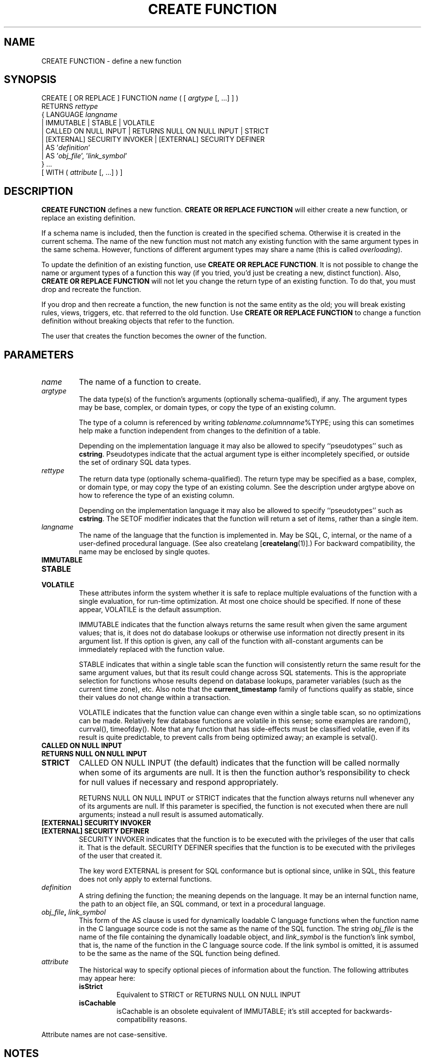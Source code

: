 .\\" auto-generated by docbook2man-spec $Revision: 1.1 $
.TH "CREATE FUNCTION" "7" "2003-11-02" "SQL - Language Statements" "SQL Commands"
.SH NAME
CREATE FUNCTION \- define a new function

.SH SYNOPSIS
.sp
.nf
CREATE [ OR REPLACE ] FUNCTION \fIname\fR ( [ \fIargtype\fR [, ...] ] )
    RETURNS \fIrettype\fR
  { LANGUAGE \fIlangname\fR
    | IMMUTABLE | STABLE | VOLATILE
    | CALLED ON NULL INPUT | RETURNS NULL ON NULL INPUT | STRICT
    | [EXTERNAL] SECURITY INVOKER | [EXTERNAL] SECURITY DEFINER
    | AS '\fIdefinition\fR'
    | AS '\fIobj_file\fR', '\fIlink_symbol\fR'
  } ...
    [ WITH ( \fIattribute\fR [, ...] ) ]
.sp
.fi
.SH "DESCRIPTION"
.PP
\fBCREATE FUNCTION\fR defines a new function.
\fBCREATE OR REPLACE FUNCTION\fR will either create a
new function, or replace an existing definition.
.PP
If a schema name is included, then the function is created in the
specified schema. Otherwise it is created in the current schema.
The name of the new function must not match any existing function
with the same argument types in the same schema. However,
functions of different argument types may share a name (this is
called \fIoverloading\fR).
.PP
To update the definition of an existing function, use
\fBCREATE OR REPLACE FUNCTION\fR. It is not possible
to change the name or argument types of a function this way (if you
tried, you'd just be creating a new, distinct function). Also,
\fBCREATE OR REPLACE FUNCTION\fR will not let you
change the return type of an existing function. To do that, you
must drop and recreate the function.
.PP
If you drop and then recreate a function, the new function is not
the same entity as the old; you will break existing rules, views,
triggers, etc. that referred to the old function. Use
\fBCREATE OR REPLACE FUNCTION\fR to change a function
definition without breaking objects that refer to the function.
.PP
The user that creates the function becomes the owner of the function.
.SH "PARAMETERS"
.TP
\fB\fIname\fB\fR
The name of a function to create.
.TP
\fB\fIargtype\fB\fR
The data type(s) of the function's arguments (optionally 
schema-qualified), if any. The argument types may be base, complex, or 
domain types, or copy the type of an existing column.

The type of a column is referenced by writing
\fItablename\fR.\fIcolumnname\fR%TYPE;
using this can sometimes help make a function independent from
changes to the definition of a table.

Depending on the implementation language it may also be allowed
to specify ``pseudotypes'' such as \fBcstring\fR.
Pseudotypes indicate that the actual argument type is either
incompletely specified, or outside the set of ordinary SQL data types.
.TP
\fB\fIrettype\fB\fR
The return data type (optionally schema-qualified). The return type 
may be specified as a base, complex, or domain type,
or may copy the type of an existing column. See the description
under argtype above on how to reference the type
of an existing column.

Depending on the implementation language it may also be allowed
to specify ``pseudotypes'' such as \fBcstring\fR.
The SETOF
modifier indicates that the function will return a set of
items, rather than a single item.
.TP
\fB\fIlangname\fB\fR
The name of the language that the function is implemented in.
May be SQL, C,
internal, or the name of a user-defined
procedural language. (See also createlang [\fBcreatelang\fR(1)].) For backward compatibility,
the name may be enclosed by single quotes.
.TP
\fBIMMUTABLE\fR
.TP
\fBSTABLE\fR
.TP
\fBVOLATILE\fR
These attributes inform the system whether it is safe to
replace multiple evaluations of the function with a single
evaluation, for run-time optimization. At most one choice
should be specified. If none of these appear,
VOLATILE is the default assumption.

IMMUTABLE indicates that the function always
returns the same result when given the same argument values; that
is, it does not do database lookups or otherwise use information not
directly present in its argument list. If this option is given,
any call of the function with all-constant arguments can be
immediately replaced with the function value.

STABLE indicates that within a single table scan
the function will consistently
return the same result for the same argument values, but that its
result could change across SQL statements. This is the appropriate
selection for functions whose results depend on database lookups,
parameter variables (such as the current time zone), etc. Also note
that the \fBcurrent_timestamp\fR family of functions qualify
as stable, since their values do not change within a transaction.

VOLATILE indicates that the function value can
change even within a single table scan, so no optimizations can be
made. Relatively few database functions are volatile in this sense;
some examples are random(), currval(),
timeofday(). Note that any function that has side-effects
must be classified volatile, even if its result is quite predictable,
to prevent calls from being optimized away; an example is
setval().
.TP
\fBCALLED ON NULL INPUT\fR
.TP
\fBRETURNS NULL ON NULL INPUT\fR
.TP
\fBSTRICT\fR
CALLED ON NULL INPUT (the default) indicates
that the function will be called normally when some of its
arguments are null. It is then the function author's
responsibility to check for null values if necessary and respond
appropriately.

RETURNS NULL ON NULL INPUT or
STRICT indicates that the function always
returns null whenever any of its arguments are null. If this
parameter is specified, the function is not executed when there
are null arguments; instead a null result is assumed
automatically.
.TP
\fB[EXTERNAL] SECURITY INVOKER\fR
.TP
\fB[EXTERNAL] SECURITY DEFINER\fR
SECURITY INVOKER indicates that the function
is to be executed with the privileges of the user that calls it.
That is the default. SECURITY DEFINER
specifies that the function is to be executed with the
privileges of the user that created it.

The key word EXTERNAL is present for SQL
conformance but is optional since, unlike in SQL, this feature
does not only apply to external functions.
.TP
\fB\fIdefinition\fB\fR
A string defining the function; the meaning depends on the
language. It may be an internal function name, the path to an
object file, an SQL command, or text in a procedural language.
.TP
\fB\fIobj_file\fB, \fIlink_symbol\fB\fR
This form of the AS clause is used for
dynamically loadable C language functions when the function name
in the C language source code is not the same as the name of
the SQL function. The string \fIobj_file\fR is the name of the
file containing the dynamically loadable object, and
\fIlink_symbol\fR is the
function's link symbol, that is, the name of the function in the C
language source code. If the link symbol is omitted, it is assumed
to be the same as the name of the SQL function being defined.
.TP
\fB\fIattribute\fB\fR
The historical way to specify optional pieces of information
about the function. The following attributes may appear here:
.RS
.TP
\fBisStrict\fR
Equivalent to STRICT or RETURNS NULL ON NULL INPUT
.TP
\fBisCachable\fR
isCachable is an obsolete equivalent of
IMMUTABLE; it's still accepted for
backwards-compatibility reasons.
.RE
.PP
Attribute names are not case-sensitive.
.SH "NOTES"
.PP
Refer to the section called ``User-Defined Functions'' in the documentation for further information on writing
functions.
.PP
The full SQL type syntax is allowed for
input arguments and return value. However, some details of the
type specification (e.g., the precision field for
type \fBnumeric\fR) are the responsibility of the
underlying function implementation and are silently swallowed
(i.e., not recognized or
enforced) by the \fBCREATE FUNCTION\fR command.
.PP
PostgreSQL allows function
\fIoverloading\fR; that is, the same name can be
used for several different functions so long as they have distinct
argument types. However, the C names of all functions must be
different, so you must give overloaded C functions different C
names (for example, use the argument types as part of the C
names).
.PP
When repeated \fBCREATE FUNCTION\fR calls refer to
the same object file, the file is only loaded once. To unload and
reload the file (perhaps during development), use the LOAD [\fBload\fR(7)] command.
.PP
Use \fBDROP FUNCTION\fR
to remove user-defined functions.
.PP
Any single quotes or backslashes in the function definition must be
escaped by doubling them.
.PP
To be able to define a function, the user must have the
USAGE privilege on the language.
.SH "EXAMPLES"
.PP
Here is a trivial example to help you get started. For more
information and examples, see the section called ``User-Defined Functions'' in the documentation.
.sp
.nf
CREATE FUNCTION add(integer, integer) RETURNS integer
    AS 'select $1 + $2;'
    LANGUAGE SQL
    IMMUTABLE
    RETURNS NULL ON NULL INPUT;
.sp
.fi
.SH "COMPATIBILITY"
.PP
A \fBCREATE FUNCTION\fR command is defined in SQL99.
The PostgreSQL version is similar but
not fully compatible. The attributes are not portable, neither are the
different available languages.
.SH "SEE ALSO"
.PP
ALTER FUNCTION [\fBalter_function\fR(7)],
DROP FUNCTION [\fBdrop_function\fR(7)],
GRANT [\fBgrant\fR(7)],
LOAD [\fBload\fR(7)],
REVOKE [\fBrevoke\fR(7)],
\fBcreatelang\fR(1)
